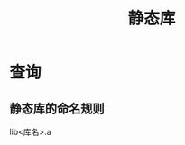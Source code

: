 :PROPERTIES:
:ID:       f84e6893-cac7-4226-908e-8578bca59523
:END:
#+title: 静态库

* 查询
** 静态库的命名规则
lib<库名>.a
